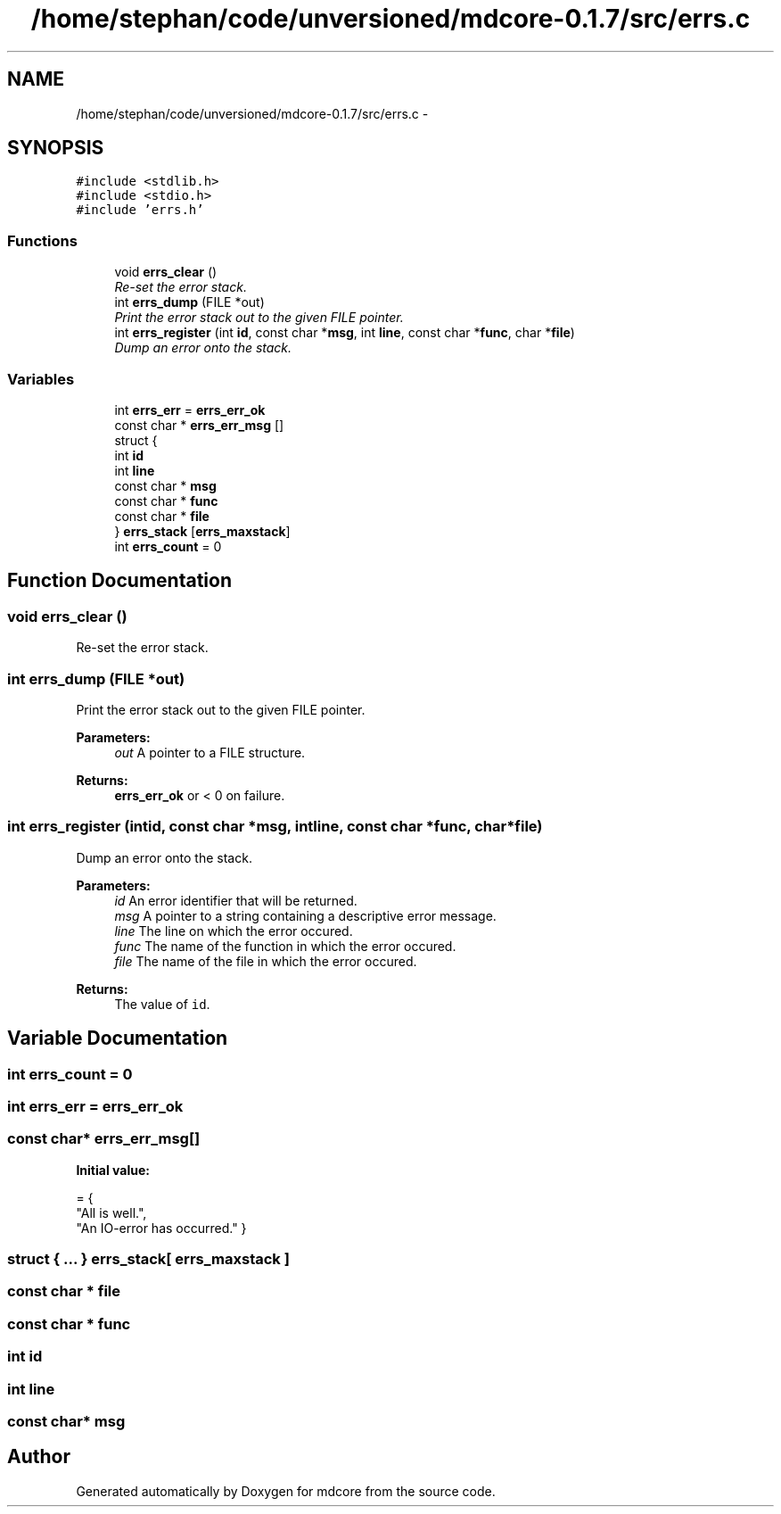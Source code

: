 .TH "/home/stephan/code/unversioned/mdcore-0.1.7/src/errs.c" 3 "Mon Jan 6 2014" "Version 0.1.5" "mdcore" \" -*- nroff -*-
.ad l
.nh
.SH NAME
/home/stephan/code/unversioned/mdcore-0.1.7/src/errs.c \- 
.SH SYNOPSIS
.br
.PP
\fC#include <stdlib\&.h>\fP
.br
\fC#include <stdio\&.h>\fP
.br
\fC#include 'errs\&.h'\fP
.br

.SS "Functions"

.in +1c
.ti -1c
.RI "void \fBerrs_clear\fP ()"
.br
.RI "\fIRe-set the error stack\&. \fP"
.ti -1c
.RI "int \fBerrs_dump\fP (FILE *out)"
.br
.RI "\fIPrint the error stack out to the given FILE pointer\&. \fP"
.ti -1c
.RI "int \fBerrs_register\fP (int \fBid\fP, const char *\fBmsg\fP, int \fBline\fP, const char *\fBfunc\fP, char *\fBfile\fP)"
.br
.RI "\fIDump an error onto the stack\&. \fP"
.in -1c
.SS "Variables"

.in +1c
.ti -1c
.RI "int \fBerrs_err\fP = \fBerrs_err_ok\fP"
.br
.ti -1c
.RI "const char * \fBerrs_err_msg\fP []"
.br
.ti -1c
.RI "struct {"
.br
.ti -1c
.RI "   int \fBid\fP"
.br
.ti -1c
.RI "   int \fBline\fP"
.br
.ti -1c
.RI "   const char * \fBmsg\fP"
.br
.ti -1c
.RI "   const char * \fBfunc\fP"
.br
.ti -1c
.RI "   const char * \fBfile\fP"
.br
.ti -1c
.RI "} \fBerrs_stack\fP [\fBerrs_maxstack\fP]"
.br
.ti -1c
.RI "int \fBerrs_count\fP = 0"
.br
.in -1c
.SH "Function Documentation"
.PP 
.SS "void errs_clear ()"

.PP
Re-set the error stack\&. 
.SS "int errs_dump (FILE *out)"

.PP
Print the error stack out to the given FILE pointer\&. 
.PP
\fBParameters:\fP
.RS 4
\fIout\fP A pointer to a FILE structure\&.
.RE
.PP
\fBReturns:\fP
.RS 4
\fBerrs_err_ok\fP or < 0 on failure\&. 
.RE
.PP

.SS "int errs_register (intid, const char *msg, intline, const char *func, char *file)"

.PP
Dump an error onto the stack\&. 
.PP
\fBParameters:\fP
.RS 4
\fIid\fP An error identifier that will be returned\&. 
.br
\fImsg\fP A pointer to a string containing a descriptive error message\&. 
.br
\fIline\fP The line on which the error occured\&. 
.br
\fIfunc\fP The name of the function in which the error occured\&. 
.br
\fIfile\fP The name of the file in which the error occured\&.
.RE
.PP
\fBReturns:\fP
.RS 4
The value of \fCid\fP\&. 
.RE
.PP

.SH "Variable Documentation"
.PP 
.SS "int errs_count = 0"

.SS "int errs_err = \fBerrs_err_ok\fP"

.SS "const char* errs_err_msg[]"
\fBInitial value:\fP
.PP
.nf
= {
    "All is well\&.",
    "An IO-error has occurred\&." }
.fi
.SS "struct { \&.\&.\&. }   errs_stack[ \fBerrs_maxstack\fP ]"

.SS "const char * file"

.SS "const char * func"

.SS "int id"

.SS "int line"

.SS "const char* msg"

.SH "Author"
.PP 
Generated automatically by Doxygen for mdcore from the source code\&.
